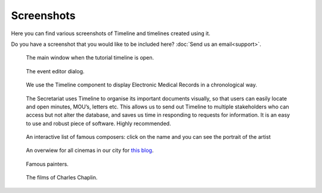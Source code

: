 Screenshots
===========

Here you can find various screenshots of Timeline and timelines created using
it.

Do you have a screenshot that you would like to be included here? :doc:`Send us
an email<support>`.

.. figure:: /images/screenshots/main_window.png

    The main window when the tutorial timeline is open.

.. figure:: /images/screenshots/event_editor.png

    The event editor dialog.

.. figure:: /images/screenshots/GNUmed-EMR_timeline.png

    We use the Timeline component to display Electronic Medical Records in a
    chronological way.

.. figure:: /images/screenshots/Screenshot.PNG

    The Secretariat uses Timeline to organise its important documents visually,
    so that users can easily locate and open minutes, MOU’s, letters etc. This
    allows us to send out Timeline to multiple stakeholders who can access but
    not alter the database, and saves us time in responding to requests for
    information. It is an easy to use and robust piece of software. Highly
    recommended.

.. figure:: /images/screenshots/famous_composers.png

    An interactive list of famous composers: click on the name and you can see
    the portrait of the artist

.. figure:: /images/screenshots/cinemas.png

    An overwiew for all cinemas in our city for `this blog
    <http://heilbronnerkinos.wordpress.com>`_.

.. figure:: /images/screenshots/painters.png

    Famous painters.

.. figure:: /images/screenshots/chaplin-films.png

    The films of Charles Chaplin.
